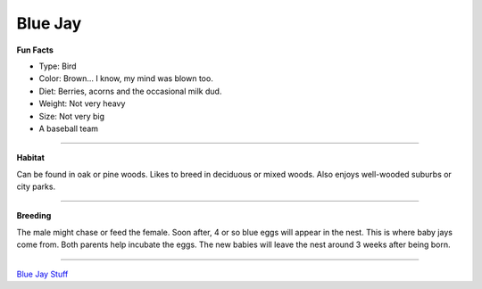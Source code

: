 Blue Jay
========

.. image:: bluejay.png
    :width: 200px
    :align: right
    :height: 200px
    :alt: alternate text

**Fun Facts**

* Type: Bird
* Color: Brown... I know, my mind was blown too.
* Diet: Berries, acorns and the occasional milk dud.
* Weight: Not very heavy
* Size: Not very big 
* A baseball team
=================================================

**Habitat**

Can be found in oak or pine woods. Likes to breed in deciduous
or mixed woods. Also enjoys well-wooded suburbs or city parks.

====================================

**Breeding**

The male might chase or feed the female. Soon after, 4 or so blue eggs
will appear in the nest. This is where baby jays come from. Both parents 
help incubate the eggs. The new babies will leave the nest around 3 weeks
after being born. 

======================================



`Blue Jay Stuff <http://www.audubon.org/field-guide/bird/blue-jay/>`_


